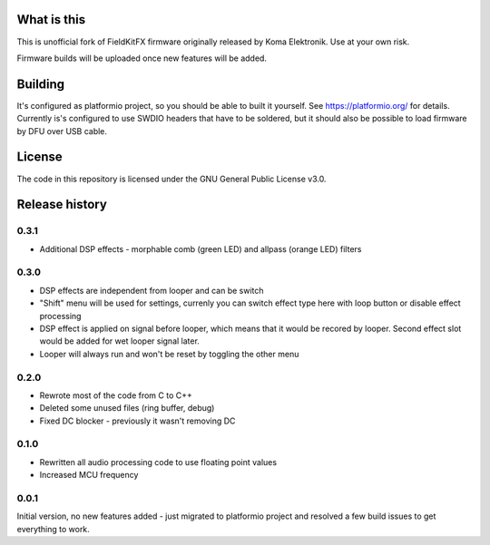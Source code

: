 What is this
============

This is unofficial fork of FieldKitFX firmware originally released by Koma Elektronik. Use at your own risk.

Firmware builds will be uploaded once new features will be added.

Building
========

It's configured as platformio project, so you should be able to built it yourself. See https://platformio.org/ for details. Currently is's configured to use SWDIO headers that have to be soldered, but it should also be possible to load firmware by DFU over USB cable.

License
=======

The code in this repository is licensed under the GNU General Public License v3.0.

Release history
===============

0.3.1
-----

* Additional DSP effects - morphable comb (green LED) and allpass (orange LED) filters

0.3.0
-----

* DSP effects are independent from looper and can be switch
* "Shift" menu will be used for settings, currenly you can switch effect type here with loop button or disable effect processing
* DSP effect is applied on signal before looper, which means that it would be recored by looper. Second effect slot would be added for wet looper signal later.
* Looper will always run and won't be reset by toggling the other menu

0.2.0
-----

* Rewrote most of the code from C to C++
* Deleted some unused files (ring buffer, debug)
* Fixed DC blocker - previously it wasn't removing DC

0.1.0
-----

* Rewritten all audio processing code to use floating point values
* Increased MCU frequency

0.0.1
-----

Initial version, no new features added - just migrated to platformio project and resolved a few build issues to get everything to work.
